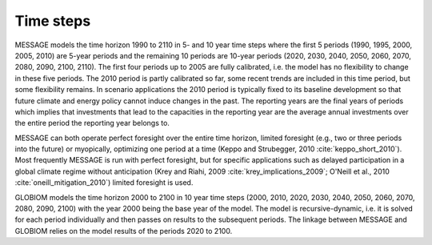 Time steps
=================
MESSAGE models the time horizon 1990 to 2110 in 5- and 10 year time steps where the first 5 periods (1990, 1995, 2000, 2005, 2010) are 5-year periods and the remaining 10 periods are 10-year periods (2020, 2030, 2040, 2050, 2060, 2070, 2080, 2090, 2100, 2110). The first four periods up to 2005 are fully calibrated, i.e. the model has no flexibility to change in these five periods. The 2010 period is partly calibrated so far, some recent trends are included in this time period, but some flexibility remains. In scenario applications the 2010 period is typically fixed to its baseline development so that future climate and energy policy cannot induce changes in the past. The reporting years are the final years of periods which implies that investments that lead to the capacities in the reporting year are the average annual investments over the entire period the reporting year belongs to.

MESSAGE can both operate perfect foresight over the entire time horizon, limited foresight (e.g., two or three periods into the future) or myopically, optimizing one period at a time (Keppo and Strubegger, 2010 :cite:`keppo_short_2010`). Most frequently MESSAGE is run with perfect foresight, but for specific applications such as delayed participation in a global climate regime without anticipation (Krey and Riahi, 2009 :cite:`krey_implications_2009`; O'Neill et al., 2010 :cite:`oneill_mitigation_2010`) limited foresight is used.

GLOBIOM models the time horizon 2000 to 2100 in 10 year time steps (2000, 2010, 2020, 2030, 2040, 2050, 2060, 2070, 2080, 2090, 2100) with the year 2000 being the base year of the model.  The model is recursive-dynamic, i.e. it is solved for each period individually and then passes on results to the subsequent periods. The linkage between MESSAGE and GLOBIOM relies on the model results of the periods 2020 to 2100.
